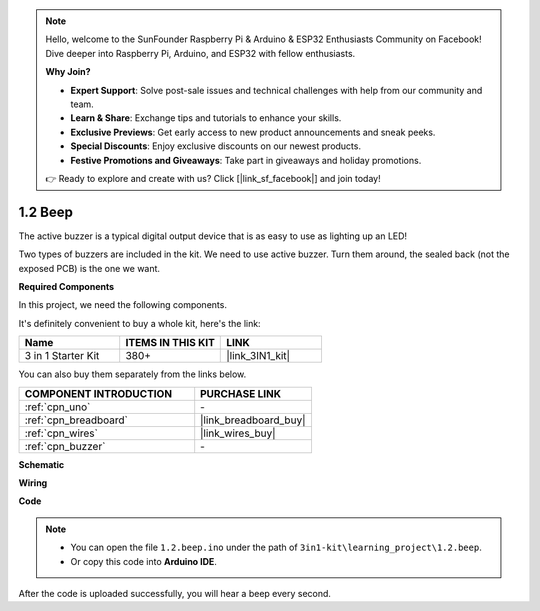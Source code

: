 .. note::

    Hello, welcome to the SunFounder Raspberry Pi & Arduino & ESP32 Enthusiasts Community on Facebook! Dive deeper into Raspberry Pi, Arduino, and ESP32 with fellow enthusiasts.

    **Why Join?**

    - **Expert Support**: Solve post-sale issues and technical challenges with help from our community and team.
    - **Learn & Share**: Exchange tips and tutorials to enhance your skills.
    - **Exclusive Previews**: Get early access to new product announcements and sneak peeks.
    - **Special Discounts**: Enjoy exclusive discounts on our newest products.
    - **Festive Promotions and Giveaways**: Take part in giveaways and holiday promotions.

    👉 Ready to explore and create with us? Click [|link_sf_facebook|] and join today!

.. _ar_beep:

1.2 Beep
==================
The active buzzer is a typical digital output device that is as easy to use as lighting up an LED!

Two types of buzzers are included in the kit. 
We need to use active buzzer. Turn them around, the sealed back (not the exposed PCB) is the one we want.

.. image:: img/buzzer.png

**Required Components**

In this project, we need the following components. 

It's definitely convenient to buy a whole kit, here's the link: 

.. list-table::
    :widths: 20 20 20
    :header-rows: 1

    *   - Name	
        - ITEMS IN THIS KIT
        - LINK
    *   - 3 in 1 Starter Kit
        - 380+
        - |link_3IN1_kit|

You can also buy them separately from the links below.

.. list-table::
    :widths: 30 20
    :header-rows: 1

    *   - COMPONENT INTRODUCTION
        - PURCHASE LINK

    *   - :ref:`cpn_uno`
        - \-
    *   - :ref:`cpn_breadboard`
        - |link_breadboard_buy|
    *   - :ref:`cpn_wires`
        - |link_wires_buy|
    *   - :ref:`cpn_buzzer`
        - \-

**Schematic**

.. image:: img/circuit_1.2_beep.png


**Wiring**

.. image:: img/1.2_beep_bb.png
    :width: 600
    :align: center

**Code**


.. note::

   * You can open the file ``1.2.beep.ino`` under the path of ``3in1-kit\learning_project\1.2.beep``. 
   * Or copy this code into **Arduino IDE**.
   
   

.. raw:: html
    
    <iframe src=https://create.arduino.cc/editor/sunfounder01/95570ca2-11c6-404c-a23f-bf03094d8085/preview?embed style="height:510px;width:100%;margin:10px 0" frameborder=0></iframe>

After the code is uploaded successfully, you will hear a beep every second.